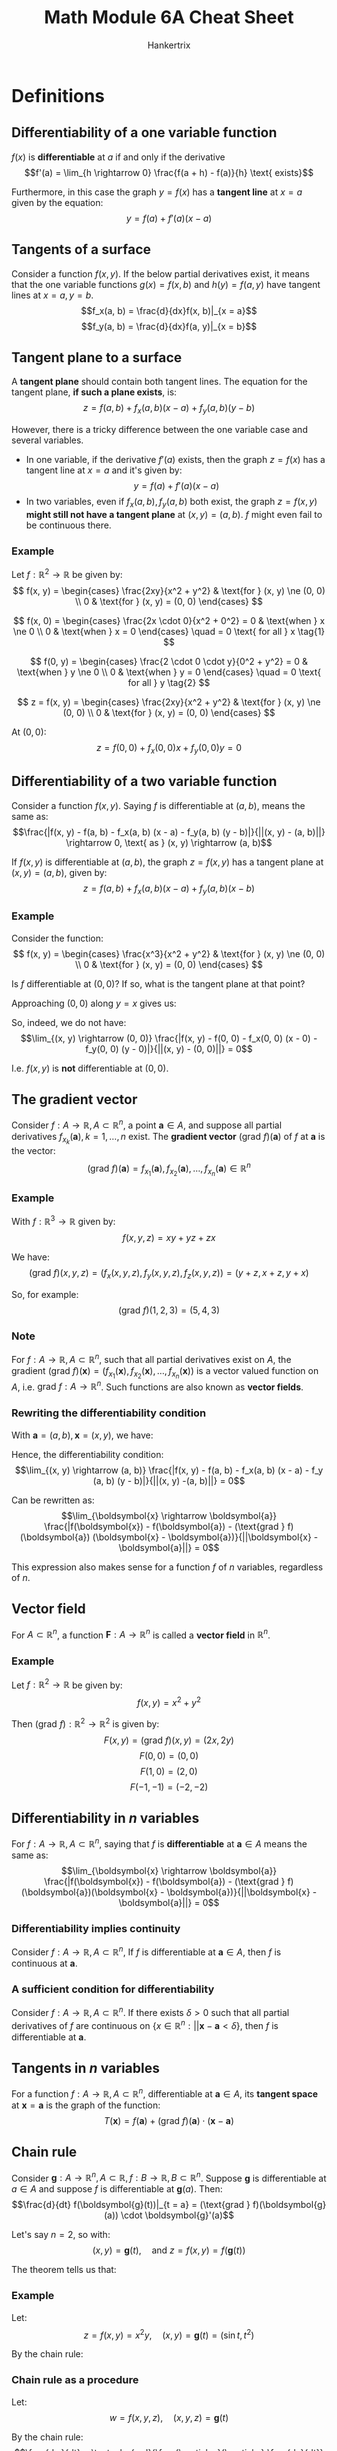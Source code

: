 #+TITLE: Math Module 6A Cheat Sheet
#+AUTHOR: Hankertrix
#+STARTUP: showeverything
#+OPTIONS: toc:2
#+LATEX_HEADER: \usepackage[usenames,dvipsnames]{xcolor}
#+LATEX_HEADER: \usepackage{forest}

* Definitions

** Differentiability of a one variable function
\(f(x)\) is *differentiable* at $a$ if and only if the derivative
\[f'(a) = \lim_{h \rightarrow 0} \frac{f(a + h) - f(a)}{h} \text{ exists}\]

Furthermore, in this case the graph $y = f(x)$ has a *tangent line* at $x = a$ given by the equation:
\[y = f(a) + f'(a) (x - a)\]

** Tangents of a surface
Consider a function $f(x, y)$. If the below partial derivatives exist, it means that the one variable functions $g(x) = f(x, b)$ and $h(y) = f(a, y)$ have tangent lines at $x = a, y = b$.
\[f_x(a, b) = \frac{d}{dx}f(x, b)|_{x = a}\]
\[f_y(a, b) = \frac{d}{dx}f(a, y)|_{x = b}\]

** Tangent plane to a surface
A *tangent plane* should contain both tangent lines. The equation for the tangent plane, *if such a plane exists*, is:
\[z = f(a, b) + f_x (a, b)(x - a) + f_y(a, b)(y - b)\]

However, there is a tricky difference between the one variable case and several variables.
- In one variable, if the derivative $f'(a)$ exists, then the graph $z = f(x)$ has a tangent line at $x = a$ and it's given by:
  \[y = f(a) + f'(a) (x - a)\]
- In two variables, even if $f_x(a, b), f_y(a, b)$ both exist, the graph $z = f(x, y)$ *might still not have a tangent plane* at $(x, y) = (a, b)$. $f$ might even fail to be continuous there.

*** Example
Let $f : \mathbb{R}^2 \rightarrow \mathbb{R}$ be given by:
\[
f(x, y) = \begin{cases}
\frac{2xy}{x^2 + y^2} & \text{for } (x, y) \ne (0, 0) \\
0 & \text{for } (x, y) = (0, 0)
\end{cases}
\]

\[
f(x, 0) = \begin{cases}
\frac{2x \cdot 0}{x^2 + 0^2} = 0 & \text{when } x \ne 0 \\
0 & \text{when } x = 0
\end{cases}
\quad = 0 \text{ for all } x \tag{1}
\]

\begin{align*}
f_x(0, 0) &= \frac{d}{dx} f(x, 0)|_{x = 0} \\
&= \frac{d}{dx} 0|_{x = 0} \quad \because (1) \\
&= 0
\end{align*}

\[
f(0, y) = \begin{cases}
\frac{2 \cdot 0 \cdot y}{0^2 + y^2} = 0 & \text{when } y \ne 0 \\
0 & \text{when } y = 0
\end{cases}
\quad = 0 \text{ for all } y \tag{2}
\]

\begin{align*}
f_y(0, 0) &= \frac{d}{dy} f(0, y)|_{y = 0} \\
&= \frac{d}{dy} 0|_{y = 0} \quad \because (2) \\
&= 0
\end{align*}

\[
z = f(x, y) = \begin{cases}
\frac{2xy}{x^2 + y^2} & \text{for } (x, y) \ne (0, 0) \\
0 & \text{for } (x, y) = (0, 0)
\end{cases}
\]

At \((0, 0)\):
\[z = f(0, 0) + f_x(0, 0)x + f_y(0, 0)y = 0\]

** Differentiability of a two variable function
Consider a function $f(x, y)$. Saying $f$ is differentiable at $(a, b)$, means the same as:
\[\frac{|f(x, y) - f(a, b) - f_x(a, b) (x - a) - f_y(a, b) (y - b)|}{||(x, y) - (a, b)||} \rightarrow 0, \text{ as } (x, y) \rightarrow (a, b)\]

If $f(x, y)$ is differentiable at $(a, b)$, the graph $z = f(x, y)$ has a tangent plane at $(x, y) = (a, b)$, given by:
\[z = f(a, b) + f_x (a, b) (x - a) + f_y (a, b) (x - b)\]

*** Example
Consider the function:
\[
f(x, y) = \begin{cases}
\frac{x^3}{x^2 + y^2} & \text{for } (x, y) \ne (0, 0) \\
0 & \text{for } (x, y) = (0, 0)
\end{cases}
\]

Is $f$ differentiable at $(0, 0)$? If so, what is the tangent plane at that point?
\begin{align*}
&\lim_{(x, y) \rightarrow (0, 0)} \frac{|f(x, y) - f(0, 0) - f_x(0, 0) (x - 0) - f_y(0, 0) (y - 0)|}{||(x, y) - (0, 0)||} \\
&= \lim_{(x, y) \rightarrow (0, 0)} \frac{|f(x, y) - 0 - 1 (x - 0) - 0 (y - 0)|}{||(x, y) - (0, 0)||} \\
&= \lim_{(x, y) \rightarrow (0, 0)} \frac{\left|\frac{x^3}{x^2 + y^2} - x \right|}{\sqrt{x^2 + y^2}} \\
\end{align*}

Approaching $(0, 0)$ along $y = x$ gives us:
\begin{align*}
\lim_{(x, y) \rightarrow (0, 0)} \frac{\left|\frac{x^3}{x^2 + y^2} - x \right|}{\sqrt{x^2 + y^2}} &= \frac{\left| \frac{x^3}{2x^2} - x \right|}{\sqrt{2x^2}} \\
&= \frac{\frac{1}{2}}{\sqrt{2} |x|} \\
&= \frac{1}{2\sqrt{2}} \neq 0
\end{align*}

So, indeed, we do not have:
\[\lim_{(x, y) \rightarrow (0, 0)} \frac{|f(x, y) - f(0, 0) - f_x(0, 0) (x - 0) - f_y(0, 0) (y - 0)|}{||(x, y) - (0, 0)||} = 0\]

I.e. $f(x ,y)$ is *not* differentiable at $(0, 0)$.

** The gradient vector
Consider $f : A \rightarrow \mathbb{R}, A \subset \mathbb{R}^n$, a point $\boldsymbol{a} \in A$, and suppose all partial derivatives $f_{x_k}(\boldsymbol{a}), k = 1, \ldots, n$ exist. The *gradient vector* \((\text{grad } f)(\boldsymbol{a})\) of $f$ at $\boldsymbol{a}$ is the vector:
\[(\text{grad } f)(\boldsymbol{a}) = f_{x_1}(\boldsymbol{a}), f_{x_2}(\boldsymbol{a}), \ldots, f_{x_n}(\boldsymbol{a}) \in \mathbb{R}^n\]

*** Example
With $f : \mathbb{R}^3 \rightarrow \mathbb{R}$ given by:
\[f(x, y, z) = xy + yz + zx\]

We have:
\[(\text{grad } f)(x, y, z) =(f_x(x, y, z), f_y(x, y, z), f_z(x, y, z)) = (y + z, x + z, y + x)\]

So, for example:
\[(\text{grad } f)(1, 2, 3) = (5, 4, 3)\]

*** Note
For $f : A \rightarrow \mathbb{R}, A \subset \mathbb{R}^n$, such that all partial derivatives exist on $A$, the gradient \((\text{grad } f)(\boldsymbol{x}) = (f_{x_1}(\boldsymbol{x}),f_{x_2}(\boldsymbol{x}), \ldots, f_{x_n}(\boldsymbol{x}))\) is a vector valued function on $A$, i.e. \(\text{grad } f : A \rightarrow \mathbb{R}^n\). Such functions are also known as *vector fields*.

*** Rewriting the differentiability condition
With $\boldsymbol{a} = (a, b), \boldsymbol{x} = (x, y)$, we have:
\begin{align*}
f_x(a, b)(x - a) + f_y (a, b) (y - b) &= (f_x(a, b), f_y(a, b)) \cdot (x - a, y - b)
&= (\text{grad } f (\boldsymbol{a}) (\boldsymbol{x} - \boldsymbol{a}))
\end{align*}

Hence, the differentiability condition:
\[\lim_{(x, y) \rightarrow (a, b)} \frac{|f(x, y) - f(a, b) - f_x(a, b) (x - a) - f_y (a, b) (y - b)|}{||(x, y) -(a, b)||} = 0\]

Can be rewritten as:
\[\lim_{\boldsymbol{x} \rightarrow \boldsymbol{a}} \frac{|f(\boldsymbol{x}) - f(\boldsymbol{a}) - (\text{grad } f)(\boldsymbol{a}) (\boldsymbol{x} - \boldsymbol{a})}{||\boldsymbol{x} - \boldsymbol{a}||} = 0\]

This expression also makes sense for a function $f$ of $n$ variables, regardless of $n$.

** Vector field
For $A \subset \mathbb{R}^n$, a function $\boldsymbol{F} : A \rightarrow \mathbb{R}^n$ is called a *vector field* in $\mathbb{R}^n$.

*** Example
Let $f : \mathbb{R}^2 \rightarrow \mathbb{R}$ be given by:
\[f(x, y) = x^2 + y^2\]

Then $(\text{grad } f) : \mathbb{R}^2 \rightarrow \mathbb{R}^2$ is given by:
\[F(x, y) = (\text{grad } f)(x, y) = (2x, 2y)\]
\[F(0, 0) = (0, 0)\]
\[F(1, 0) = (2, 0)\]
\[F(-1, -1) = (-2, -2)\]

** Differentiability in \(n\) variables
For $f : A \rightarrow \mathbb{R}, A \subset \mathbb{R}^n$, saying that $f$ is *differentiable* at $\boldsymbol{a} \in A$ means the same as:
\[\lim_{\boldsymbol{x} \rightarrow \boldsymbol{a}} \frac{|f(\boldsymbol{x}) - f(\boldsymbol{a}) - (\text{grad } f)(\boldsymbol{a})(\boldsymbol{x} - \boldsymbol{a})}{||\boldsymbol{x} - \boldsymbol{a}||} = 0\]

*** Differentiability implies continuity
Consider $f : A \rightarrow \mathbb{R}, A \subset \mathbb{R}^n$, If $f$ is differentiable at $\boldsymbol{a} \in A$, then $f$ is continuous at $\boldsymbol{a}$.

*** A sufficient condition for differentiability
Consider \(f : A \rightarrow \mathbb{R}, A \subset \mathbb{R}^n\). If there exists \(\delta > 0\) such that all partial derivatives of $f$ are continuous on \(\{x \in \mathbb{R}^n: ||\boldsymbol{x} - \boldsymbol{a} < \delta\}\), then $f$ is differentiable at $\boldsymbol{a}$.


** Tangents in \(n\) variables
For a function $f : A \rightarrow \mathbb{R}, A \subset \mathbb{R}^n$, differentiable at $\boldsymbol{a} \in A$, its *tangent space* at $\boldsymbol{x} = \boldsymbol{a}$ is the graph of the function:
\[T(\boldsymbol{x}) = f(\boldsymbol{a}) + (\text{grad } f)(\boldsymbol{a}) \cdot (\boldsymbol{x} - \boldsymbol{a})\]

** Chain rule
Consider \(\boldsymbol{g} : A \rightarrow \mathbb{R}^n, A \subset \mathbb{R}, f : B \rightarrow \mathbb{R}, B \subset \mathbb{R}^n\). Suppose $\boldsymbol{g}$ is differentiable at $a \in A$ and suppose $f$ is differentiable at $\boldsymbol{g}(a)$. Then:
\[\frac{d}{dt} f(\boldsymbol{g}(t))|_{t = a} = (\text{grad } f)(\boldsymbol{g}(a)) \cdot \boldsymbol{g}'(a)\]

Let's say $n = 2$, so with:
\[(x, y) = \boldsymbol{g}(t), \quad \text{and } z = f(x, y) = f(\boldsymbol{g}(t))\]

The theorem tells us that:
\begin{align*}
\frac{dz}{dt} &= \frac{d}{dt}f(\boldsymbol{g}(t)) \\
&= (\text{grad } f)(\boldsymbol{g}(t)) \cdot \boldsymbol{g}'(t) \\
&= \left(\frac{\partial z}{\partial x}, \frac{\partial z}{\partial y} \right) \cdot \left( \frac{dx}{dt}, \frac{dy}{dt} \right) \\
&= \frac{\partial z}{\partial x} \frac{dx}{dt} + \frac{\partial z}{\partial y} \frac{dy}{dt}
\end{align*}

*** Example
Let:
\[z = f(x, y) = x^2 y, \quad (x, y) = \boldsymbol{g}(t) = (\sin t, t^2)\]

By the chain rule:
\begin{align*}
\frac{dz}{dt} &= \frac{\partial z}{\partial x} \frac{dx}{dt} + \frac{\partial z}{\partial y} \frac{dy}{dt} \\
&= 2xy \cdot \cos t + x^2 \\
&= 2t^2 \sin t \cos t + 2t \sin^2 t
\end{align*}

\newpage

*** Chain rule as a procedure
Let:
\[w = f(x, y, z), \quad (x, y, z) = \boldsymbol{g}(t)\]

By the chain rule:
\[\frac{dw}{dt} = \textcolor{red}{\frac{\partial w}{\partial x} \frac{dx}{dt}} + \textcolor{blue}{\frac{\partial w}{\partial y} \frac{dy}{dt}} + \textcolor{ForestGreen}{\frac{\partial w}{\partial z} \frac{dz}{dt}}\]

We can look at each term as a path in the tree below:

\begin{center}
\begin{forest}
[w
[x, edge = red, color = red
[t, edge = red, color = red]]
[y, edge = blue, color = blue
[t, edge = blue, color = blue]]
[z, edge = ForestGreen, color = ForestGreen
[t, edge = ForestGreen, color = ForestGreen]]]
\end{forest}
\end{center}

** Laplace equation
Consider a function $f(x, y)$. The Laplace equation is:
\[f_{xx} + f_{yy} = 0\]

Or for a 3 variable function \(f(x, y, z)\):
\[f_{xx} + f_{yy} + f_{zz} = 0\]

A function satisfying the Laplace equation is said to be *harmonic*.

\newpage

** Rate of change
For a real valued function \(f(x, y)\):
\[f_x(a, b) = \frac{d}{dx} (x, b)|_{x = a} \text{ measures the rate of change of } f \text{ as } x \text{ increases}\]
\[f_y(a, b) = \frac{d}{dx} (a, y)|_{y = b} \text{ measures the rate of change of } f \text{ as } y \text{ increases}\]

We can rewrite the above as:
\begin{align*}
f_x(a, b) &= \frac{d}{dx} (x, b)|_{x = a} \\
&= \frac{d}{dt} f(a + t, b)|_{t = 0} \\
&= \frac{d}{dt} f((a, b) + t(1, 0))|_{t = 0}
\end{align*}

\begin{align*}
f_y(a, b) &= \frac{d}{dy} (a, y)|_{y = b} \\
&= \frac{d}{dt} f(a, b + t)|_{y = b} \\
&= \frac{d}{dt} f((a, b) + t(0, 1))|_{t = 0}
\end{align*}

\newpage

** Directional derivative
Consider $f : A \rightarrow \mathbb{R}, A \subset \mathbb{R}^n$, a point $\boldsymbol{a} \in A$, and a *unit vector* $\boldsymbol{u} \in \mathbb{R}^n$. The *directional derivative* $D_{\boldsymbol{u}} f(\boldsymbol{a})$ of $f$ at $\boldsymbol{a}$ in the direction $\boldsymbol{u}$, provided the derivative exists, is defined as:
\[D_{\boldsymbol{u}} f(\boldsymbol{a}) = \frac{d}{dt} f(\boldsymbol{a} + t\boldsymbol{u})|_{t = 0}\]

*** Example
For $f(x, y) = x^2 y$, find the directional derivative of $f$ at $(2, 1)$ in the direction of $(1, 1)$.
\\

A unit vector in the direction of $(1, 1)$ is:
\[\frac{1}{||(1, 1)||} (1, 1) = \left(\frac{1}{\sqrt{2}}, \frac{1}{\sqrt{2}} \right) = \boldsymbol{u}\]

\begin{align*}
D_{\boldsymbol{u}} f(2, 1) &= \frac{d}{dt} f((2, 1) + t \left. \left(\frac{1}{\sqrt{2}}), \frac{1}{\sqrt{2}} \right) \right|_{t = 0} \\
&= \frac{d}{dt} f \left. \left(2 + \frac{t}{\sqrt{2}}, 1 + \frac{t}{\sqrt{2}} \right) \right|_{t = 0} \\
&= \frac{d}{dt} \left. \left(2 + \frac{t}{\sqrt{2}} \right)^2 \left(1 + \frac{t}{\sqrt{2}} \right) \right|_{t = 0} \\
&= \frac{d}{dt} \left. \left(2 \left(2 + \frac{t}{\sqrt{2}} \right) \cdot \frac{1}{\sqrt{2}} \left( 1 + \frac{t}{\sqrt{2}} \right) + \left( 2 + \frac{t}{\sqrt{2}} \right)^2 \cdot \frac{1}{\sqrt{2}} \right) \right|_{t = 0} \\
&= 2 \cdot 2 \cdot \frac{1}{\sqrt{2}} \cdot 1 + 2^2 \cdot \frac{1}{\sqrt{2}} \\
&= \frac{8}{\sqrt{2}} \\
&= 4 \sqrt{2}
\end{align*}

** Directional derivatives of differentiable functions
Consider $f : A \rightarrow \mathbb{R}, A \subset \mathbb{R}^n, \boldsymbol{a} \in A$, and a unit vector $\boldsymbol{u} \in \mathbb{R}^n$. If f is *differentiable* at $\boldsymbol{a}$, then:
\[D_{\boldsymbol{u}} f(\boldsymbol{a}) = (\text{grad } f) (\boldsymbol{a}) \cdot \boldsymbol{u}\]

*** Example
For $f(x, y) = x^2 y$, find the directional derivative of $f$ at $(2, 1)$ in the direction of $(1, 1)$.
\\

Unit vector in the direction of $(1, 1)$ is $\boldsymbol{u} = (\frac{1}{\sqrt{2}}, \frac{1}{\sqrt{2}})$.

\[f_x(x, y) = 2xy, \quad f_y(x, y) = x^2 \text{ are both continuous.}\]

Hence, $f$ is differentiable.
\begin{align*}
D_{\boldsymbol{u}} f(2, 1) &= (\text{grad } f)(2, 1) \cdot \boldsymbol{u} \\
&= (4, 4) \cdot \left(\frac{1}{\sqrt{2}}, \frac{1}{\sqrt{2}} \right) \\
&= \frac{8}{\sqrt{2}} \\
&= 4 \sqrt{2}
\end{align*}

** Maximum/minimum and zero directional derivative
Suppose $f(x_1, \ldots, x_m)$ be differentiable at $\boldsymbol{a} \in \mathbb{R}^n$, and suppose $(\text{grad } f)(\boldsymbol{a}) \ne \boldsymbol{0}$. Consider the directional derivative $D_{\boldsymbol{u}} f(\boldsymbol{a})$ for different unit vector $\boldsymbol{u}$.

1. The maximum value of $D_{\boldsymbol{u}}f(\boldsymbol{a})$ is $||\text{grad } f(\boldsymbol{a})||$ and is attained when $\boldsymbol{u}$ points in the direction of $\text{grad } f(\boldsymbol{a})$.
2. The minimum value of $D_{\boldsymbol{u}} f(\boldsymbol{a})$ is $||- \text{grad } f(\boldsymbol{a})||$ and is attained when $\boldsymbol{u}$ points in the opposite direction of $\text{grad } f(\boldsymbol{a})$.
3. $D_{\boldsymbol{u}}f(\boldsymbol{a}) = 0$ if and only if $\boldsymbol{u}$ is orthogonal to $\text{grad } f(\boldsymbol{a})$.

** Tangent space
Suppose $f : A \rightarrow \mathbb{R}, A \subset \mathbb{R}^n$ is a differentiable at $\boldsymbol{a}$ and with $(\text{grad } f)(\boldsymbol{a}) \ne \boldsymbol{0}$. Let $c = f(\boldsymbol{a})$ and let $S$ be the level set:
\[S = \{\boldsymbol{x} \in A : f(\boldsymbol{x}) = c\}\]

With the *tangent space* of $S$ at $\boldsymbol{a}$, we mean the set:
\[T = \{\boldsymbol{x} \in \mathbb{R}^n : (\text{grad } f)(\boldsymbol{a})(\boldsymbol{x} - \boldsymbol{a}) = 0\}\]

*** Example
Let $S$ be the surface given by the equation:
\[x^3 + y^2 - z^2 = 0\]

And let $\boldsymbol{a} = (2, 1, 3)$. Note that $\boldsymbol{a} \in S$. What is the tangent space for $S$ at $\boldsymbol{a}$?
\\

Let:
\[f(x, y, z) = x^3 + y^2 - z^2\]

$S$ is a level surface of \(f\):
\[S: f(x, y, z) = 0\]

Hence, a normal vector for $S$ at $\boldsymbol{a}$ is \((\text{grad } f)(\boldsymbol{a})\):
\[(\text{grad } f)(x, y, z) = (3x^2, 2y, -2z)\]

So \((\text{grad} f)(2, 1, 3) = (12, 2, -6)\). An equation for the tangent space (tangent plane) at $\boldsymbol{a}$ is:
\begin{align*}
12(x - 2) + 2(y - 1) - 6(z - 3) &= 0 \\
6x + y - 3z &= 4
\end{align*}


* Property of tangents in one variable
In *one variable*, let's look at the size of the *absolute error* compared to $|x - a|$ when we approximate $y = f(x)$ with its tangent line:
\[y = f(a) + f'(a)(x - a)\]

We get:
\begin{align*}
\frac{\text{absolute error}}{|x - a|} &= \frac{|f(x) - f(a) - f'(a) (x - a)|}{|x - a|} \\
&= \left| \frac{f(x) - f(a)}{x - a} - f'(a) \right| \rightarrow 0, \text{ as } x \rightarrow a
\end{align*}

** Generalising to two variables
Consider a function $f(x, y)$ of *two* variables. We approximate it near $(x, y) = (a, b)$ with the plane:
\[z = f(a, b) + f_x(a, b) (x - a) + f_y (a, b) (y - b)\]

For this plane to really be a *tangent plane*, we need the same behaviour:
\[\frac{\text{absolute error}}{||(x, y) - (a, b)||} \rightarrow 0, \text{ as } (x, y) \rightarrow (a, b)\]

I.e.
\[\frac{|f(x, y) - f(a, b) - f_x(a, b) (x - a) - f_y(a, b) (y - b)|}{||(x, y) - (a, b)||} \rightarrow 0, \text{ as } (x, y) \rightarrow (a, b)\]
